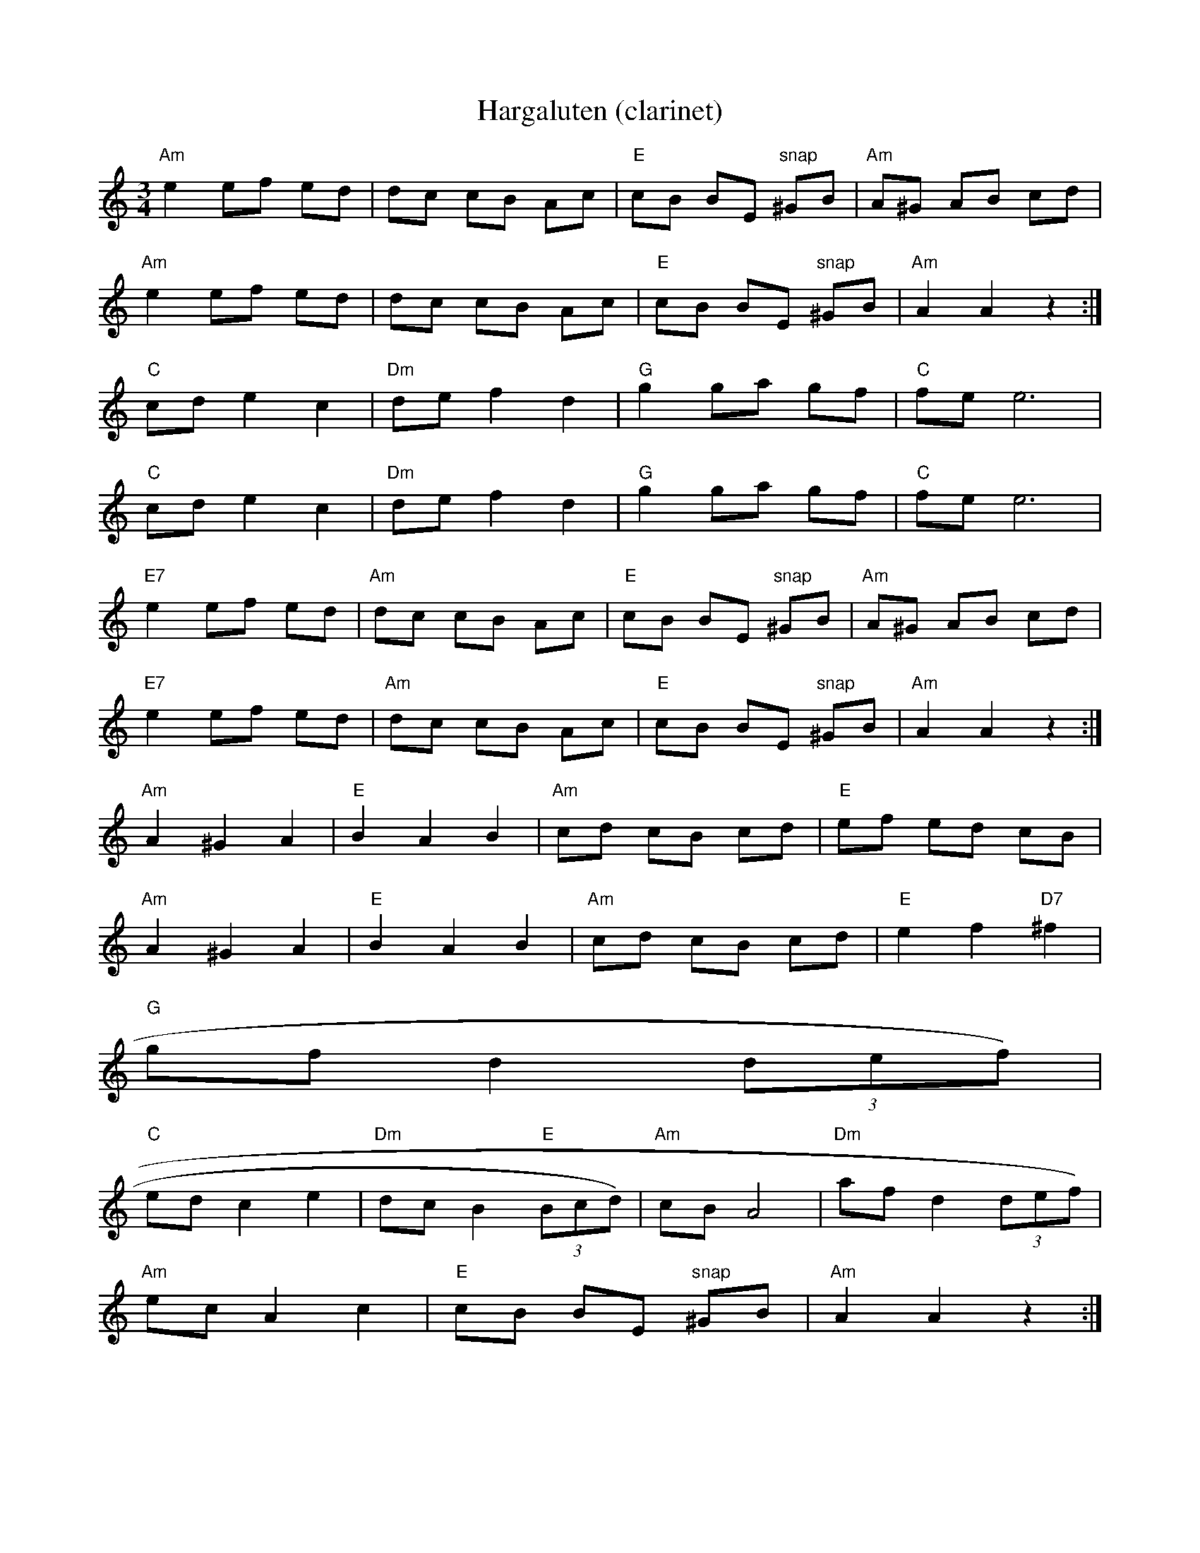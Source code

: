 X:162
T:Hargaluten (clarinet)
M:3/4
L:1/8
K:AMin
"Am"e2 ef ed|dc cB Ac|"E"cB BE "snap"^GB|"Am"A^G AB cd|
"Am"e2 ef ed|dc cB Ac|"E"cB BE "snap"^GB|"Am"A2 A2 z2:|
"C" cd e2 c2|"Dm"de f2 d2|"G"g2 ga gf|"C"fe e6|
"C" cd e2 c2|"Dm"de f2 d2|"G"g2 ga gf|"C"fe e6|
"E7"e2 ef ed|"Am"dc cB Ac|"E"cB BE "snap"^GB|"Am"A^G AB cd|
"E7"e2 ef ed|"Am"dc cB Ac|"E"cB BE "snap"^GB|"Am"A2 A2 z2:|
"Am"A2 ^G2 A2|"E"B2A2B2|"Am"cd cB cd|"E"ef ed cB|
"Am"A2 ^G2 A2|"E"B2A2B2|"Am"cd cB cd|"E"e2 f2 "D7"^f2|
"G"gf d2 (3def)|
"C"ed c2 e2|"Dm"dc B2 "E"(3Bcd)|"Am"cB A4|"Dm"af d2 (3def)|
"Am"ec A2 c2|"E"cB BE "snap"^GB|"Am"A2 A2 z2:|
